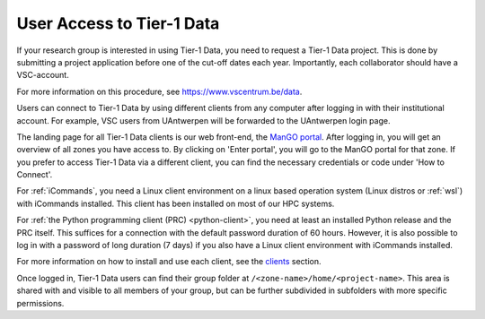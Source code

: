 User Access to Tier-1 Data
====================

If your research group is interested in using Tier-1 Data, you need to request a Tier-1 Data project.
This is done by submitting a project application before one of the cut-off dates each year. 
Importantly, each collaborator should have a VSC-account. 

For more information on this procedure, see https://www.vscentrum.be/data. 

Users can connect to Tier-1 Data by using different clients from any computer after logging in with their institutional account.
For example, VSC users from UAntwerpen will be forwarded to the UAntwerpen login page.

The landing page for all Tier-1 Data clients is our web front-end, the `ManGO portal <https://mango.vscentrum.be/>`_.  
After logging in, you will get an overview of all zones you have access to.  
By clicking on 'Enter portal', you will go to the ManGO portal for that zone.
If you prefer to access Tier-1 Data via a different client, you can find the necessary credentials or code under 'How to Connect'.

For :ref:`iCommands`, you need a Linux client environment on a linux based operation system (Linux distros or :ref:`wsl`)
with iCommands installed.
This client has been installed on most of our HPC systems.

For :ref:`the Python programming client (PRC) <python-client>`, you need at least an installed Python release and the PRC itself.
This suffices for a connection with the default password duration of 60 hours. 
However, it is also possible to log in with a password of long duration (7 days) if you also have a Linux client environment
with iCommands installed.


For more information on how to install and use each client, see the `clients <../clients.html>`_ section. 

Once logged in, Tier-1 Data users can find their group folder at ``/<zone-name>/home/<project-name>``.
This area is shared with and visible to all members of your group, but can be further subdivided in subfolders
with more specific permissions.


